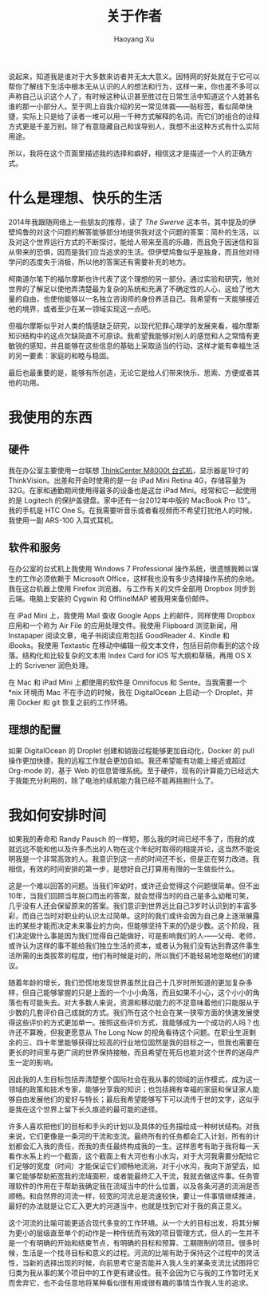 #+TITLE: 关于作者
#+CREATED: 2014-07-03
#+AUTHOR: Haoyang Xu
#+DESCRIPTION: 用态度和习惯来描述我自己
#+STATUS: in progress
#+BELIEF: highly likely
#+TAGS: ['author']

说起来，知道我是谁对于大多数来访者并无太大意义。因特网的好处就在于它可以帮你了解线下生活中根本无从认识的人的想法和行为，这样一来，你也差不多可以声称自己认识这个人了，有时候这种认识甚至胜过在日常生活中知道这个人姓甚名谁的那一小部分人。至于网上自我介绍的另一常见体裁------贴标签，看似简单快捷，实际上只是给了读者一堆可以用一千种方式解释的名词，而它们的组合的诠释方式更是千差万别。除了有意隐藏自己和误导别人，我想不出这种方式有什么实际用途。

所以，我将在这个页面里描述我的选择和癖好，相信这才是描述一个人的正确方式。

* 什么是理想、快乐的生活

2014年我跟随网络上一些朋友的推荐，读了 /The Swerve/
这本书，其中提及的伊壁鸠鲁的对这个问题的解答能够部分地提供我对这个问题的答案：简朴的生活，以及对这个世界运行方式的不断探讨，能给人带来至高的乐趣，而且免于因迷信和盲从带来的恐惧，因而是我们应当追求的生活。但伊壁鸠鲁似乎是独身，而且他对待学问的态度失于消极，所以他的答案还有需要补充的地方。

柯南道尔笔下的福尔摩斯也许代表了这个理想的另一部分。通过实验和研究，他对世界的了解足以使他弄清楚最为复杂的系统和充满了不确定性的人心，这给了他大量的自由，也使他能够以一名独立咨询师的身份养活自己。我希望有一天能够接近他的境界，或者至少在某一领域实现这一点吧。

但福尔摩斯似乎对人类的情感缺乏研究，以现代犯罪心理学的发展来看，福尔摩斯知识结构中的这点欠缺简直不可原谅。我希望我能够对别人的感觉和人之常情有更敏锐的感知，并且能够在这些信息的基础上采取适当的行动，这样才能有幸福生活的另一要素：家庭的和睦与稳固。

最后也最重要的是，能够有所创造，无论它是给人们带来快乐、思索、方便或者其他的功用。

* 我使用的东西

** 硬件

我在办公室主要使用一台联想
[[http://appserver.lenovo.com/Lenovo_Product_Detail.aspx?gdsid=A02000008090][ThinkCenter
M8000t 台式机]]，显示器是19寸的 ThinkVision。出差和开会时使用的是一台
iPad Mini Retina
4G，存储容量为32G。在家和通勤期间使用得最多的设备也是这台 iPad
Mini。经常和它一起使用的是 Logitech
的保护盖键盘。家中还有一台2012年中版的 MacBook Pro 13"。我的手机是 HTC
One S。在我需要听音乐或者看视频而不希望打扰他人的时候，我使用一副
ARS-100 入耳式耳机。

** 软件和服务

在办公室的台式机上我使用 Windows 7 Professional
操作系统，很遗憾我赖以谋生的工作必须依赖于 Microsoft
Office，这样我也没有多少选择操作系统的余地。我在这台机器上使用 Firefox
浏览器。与工作有关的文件全部用 Dropbox 同步到云端。电脑上安装的 Cygwin
和 OfflineIMAP 被我用来备份邮件。

在 iPad Mini 上，我使用 Mail 查收 Google Apps 上的邮件，同样使用 Dropbox
应用和一个称为 Air File 的应用处理文件。我使用 Flipboard 浏览新闻，用
Instapaper 阅读文章，电子书阅读应用包括 GoodReader 4、Kindle 和
iBooks。我使用 Textastic
在移动中编辑一般文本文件，包括目前你看到的这个段落。结构化和比较复杂的文本用
Index Card for iOS 写大纲和草稿，再用 OS X 上的 Scrivener 润色处理。

在 Mac 和 iPad Mini 上都使用的软件是 Omnifocus 和 Sente。当我需要一个
*nix 环境而 Mac 不在手边的时候，我在 DigitalOcean 上启动一个
Droplet，并用 Docker 和 git 恢复之前的工作环境。

** 理想的配置

如果 DigitalOcean 的 Droplet 创建和销毁过程能够更加自动化，Docker 的
pull
操作更加快捷，我的远程工作就会更加自如。我还希望能有功能上接近或超过
Org-mode 的，基于 Web
的信息管理系统。至于硬件，现有的计算能力已经远大于我能充分利用的，除了电池的续航能力我已经不能再挑剔什么了。

* 我如何安排时间

如果我的寿命和 Randy Pausch
的一样短，那么我的时间已经不多了，而我的成就远远不能和他以及许多杰出的人物在这个年纪时取得的相提并论，这当然不能说明我是一个非常高效的人。我意识到这一点的时间还不长，但是正在努力改进。我相信，有效的时间安排的第一步，是想好自己打算用有限的一生做些什么。

这是一个难以回答的问题。当我们年幼时，或许还会觉得这个问题很简单。但不出10年，当我们回顾当年脱口而出的答案，就会觉得当时的自己是多么幼稚可笑，几乎没有人还会保留原来的答案。我们意识到世界远比自己3岁时认识到的丰富多彩，而自己当时对职业的认识太过简单。这时的我们或许会因为自己身上逐渐展露出的某些才能而决定未来事业的方向，但能够坚持下来的仍是少数。这个阶段，我们决定做什么事是因为我们觉得自己能做好，可是影响我们的人------父母、老师，或许认为这样的事不能给我们独立生活的资本，或者认为我们没有达到靠这件事生活所需的出类拔萃的程度，他们有时候是对的，所以我们不能轻易地忽略他们的建议。

随着年龄的增长，我们恐慌地发现世界虽然比自己十几岁时所知道的更加复杂多样，但自己能够掌握的只是上面的一个小小角落，而且如果不小心，这个小小的角落也有可能失去。对大多数人来说，资源和移动能力的不足意味着他们只能服从于少数的几套评价自己成就的方式。我们所在这个社会在某一狭窄方面的快速发展使得这些评价的方式更加单一。按照这些评价方式，我能够成为一个成功的人吗？也许还不算晚，但我更愿意从
The Long Now
的视角看待这个问题。在职业生涯剩余的三、四十年里能够获得比较高的行业地位固然是我的目标之一，但我也需要在更长的时间里与更广阔的世界保持接触，而且希望在死后也能对这个世界的迷母产生一定的影响。

因此我的人生目标包括弄清楚整个国际社会在我从事的领域的运作模式，成为这一领域的政策和技术专家，能够分享我的知识；也包括拥有幸福的家庭和保证家人能够自由发展他们的爱好与特长；最后我希望能够写下可以流传于世的文字，这似乎是我在这个世界上留下长久痕迹的最可能的途径。

许多人喜欢把他们的目标和手头的计划以及具体的任务描绘成一种树状结构。对我来说，它们更像是一条河的干流和支流。最终所有的任务都会汇入计划，所有的计划都会汇入我的责任，而我的责任最终构成我的一生。这样思考有助于我将每一天看作水系上的一个截面，这个截面上有大河也有小水沟，对于大河我需要分配给它们足够的宽度（时间）才能保证它们顺畅地流淌，对于小水沟，我向下游望去，如果它能够帮助拓宽我的流域面积，或者能最终汇入干流，我就去做这件事。任务管理软件的作用在于帮助我确定我在流域当中的什么位置，以及各条河道的流淌是否顺畅。和自然界的河流一样，较宽的河流总是流速较快，要让一件事情继续推进，最好的办法就是让它汇入更大的河道当中，也就是找到它对于我的真正意义。

这个河流的比喻可能更适合现代多变的工作环境。从一个大的目标出发，将其分解为更小的层级直至单个的动作是一种传统而有效的项目管理方式，但人的一生并不是一个有明确的开始和结束节点，有明确的目标和预算、工期限制的项目。很多时候，生活是一个找寻目标和意义的过程。河流的比喻有助于保持这个过程中的灵活性，当新的选择出现的时候，向前思考它是否能并入我人生的某条支流比试图将它归类为我从事的某个项目中的工作更有建设性。我不会因为它与我的工作暂时无关而舍弃它，也不会任意地将某种看似很有用或很有趣的事情当作我人生的追求。
